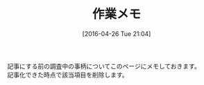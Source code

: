#+POSTID: 2426
#+DATE: [2016-04-26 Tue 21:04]
#+PERMALINK: working
#+OPTIONS: toc:nil num:nil todo:nil pri:nil tags:nil ^:nil \n:t -:nil
#+ISPAGE: t
#+DESCRIPTION:
# (progn (erase-buffer)(find-file-hook--org2blog/wp-mode))
#+BLOG: rubikitch
#+CATEGORY: Emacs, 
#+DESCRIPTION: 
#+MYTAGS: 
#+TITLE: 作業メモ
#+begin: org2blog-tags
#+TAGS: , Emacs, , 
#+end:
記事にする前の調査中の事柄についてこのページにメモしておきます。
記事化できた時点で該当項目を削除します。

# (progn (forward-line 1)(shell-command "screenshot-time.rb org_template" t))
